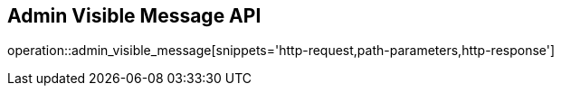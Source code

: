 == Admin Visible Message API

operation::admin_visible_message[snippets='http-request,path-parameters,http-response']

